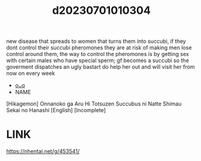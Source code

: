 :PROPERTIES:
:ID:       cba94bca-2ad0-4352-b79d-15f88034e6a3
:END:
#+title: d20230701010304
#+filetags: :20230701010304:ntronary:
new disease that spreads to women that turns them into succubi, if they dont control their succubi pheromones they are at risk of making men lose control around them, the way to control the pheromones is by getting sex with certain males who have special sperm; gf becomes a succubi so the goverment dispatches an ugly bastart do help her out and will visit her from now on every week
- [[id:20883ece-b4a8-4c0f-bd8b-5927abebc76c][oᴗo]]
- NAME
[Hikagemon] Onnanoko ga Aru Hi Totsuzen Succubus ni Natte Shimau Sekai no Hanashi [English] [Incomplete]
* LINK
https://nhentai.net/g/453541/
